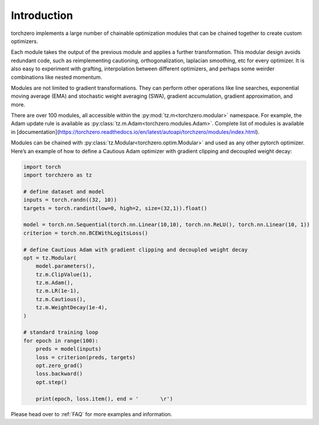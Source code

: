 Introduction
==================

torchzero implements a large number of chainable optimization modules that can be chained together to create custom optimizers.

Each module takes the output of the previous module and applies a further transformation. This modular design avoids redundant code, such as reimplementing cautioning, orthogonalization, laplacian smoothing, etc for every optimizer. It is also easy to experiment with grafting, interpolation between different optimizers, and perhaps some weirder combinations like nested momentum.

Modules are not limited to gradient transformations. They can perform other operations like line searches, exponential moving average (EMA) and stochastic weight averaging (SWA), gradient accumulation, gradient approximation, and more.

There are over 100 modules, all accessible within the :py:mod:`tz.m<torchzero.modular>` namespace. For example, the Adam update rule is available as :py:class:`tz.m.Adam<torchzero.modules.Adam>`. Complete list of modules is available in [documentation](https://torchzero.readthedocs.io/en/latest/autoapi/torchzero/modules/index.html).

Modules can be chained with :py:class:`tz.Modular<torchzero.optim.Modular>` and used as any other pytorch optimizer. Here’s an example of how to define a Cautious Adam optimizer with gradient clipping and decoupled weight decay:

.. code:: python

    import torch
    import torchzero as tz

    # define dataset and model
    inputs = torch.randn((32, 10))
    targets = torch.randint(low=0, high=2, size=(32,1)).float()

    model = torch.nn.Sequential(torch.nn.Linear(10,10), torch.nn.ReLU(), torch.nn.Linear(10, 1))
    criterion = torch.nn.BCEWithLogitsLoss()

    # define Cautious Adam with gradient clipping and decoupled weight decay
    opt = tz.Modular(
        model.parameters(),
        tz.m.ClipValue(1),
        tz.m.Adam(),
        tz.m.LR(1e-1),
        tz.m.Cautious(),
        tz.m.WeightDecay(1e-4),
    )

    # standard training loop
    for epoch in range(100):
        preds = model(inputs)
        loss = criterion(preds, targets)
        opt.zero_grad()
        loss.backward()
        opt.step()

        print(epoch, loss.item(), end = '       \r')


Please head over to :ref:`FAQ` for more examples and information.